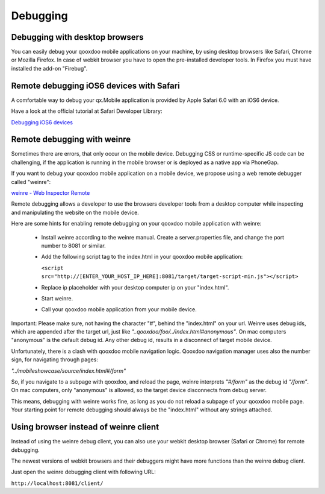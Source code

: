 .. _pages/mobile/debugging#debugging:

Debugging
*********

Debugging with desktop browsers
===============================

You can easily debug your qooxdoo mobile applications on your machine, by using desktop browsers like Safari, Chrome or
Mozilla Firefox.
In case of webkit browser you have to open the pre-installed developer tools. In Firefox you must have installed
the add-on "Firebug".

Remote debugging iOS6 devices with Safari
=========================================

A comfortable way to debug your qx.Mobile application is provided by 
Apple Safari 6.0 with an iOS6 device.

Have a look at the official tutorial at Safari Developer Library:

`Debugging iOS6 devices <http://developer.apple.com/library/safari/#documentation/appleapplications/reference/safariwebcontent/DebuggingSafarioniPhoneContent/DebuggingSafarioniPhoneContent.html>`_

Remote debugging with weinre
============================

Sometimes there are errors, that only occur on the mobile device. Debugging CSS or runtime-specific JS code can be challenging, if the application is running in the mobile browser or is deployed as a native app via PhoneGap.

If you want to debug your qooxdoo mobile application on a mobile device, we propose
using a web remote debugger called "weinre":


`weinre - Web Inspector Remote <https://github.com/apache/incubator-cordova-weinre>`_


.. image:: weinre.png



Remote debugging allows a developer to use the browsers developer tools from a desktop computer while inspecting and manipulating the website on the mobile device.

Here are some hints for enabling remote debugging on your qooxdoo mobile application with weinre:

  * Install weinre according to the weinre manual. Create a server.properties file,
    and change the port number to 8081 or similar.

  * Add the following script tag to the index.html in your qooxdoo mobile application:

    ``<script src="http://[ENTER_YOUR_HOST_IP_HERE]:8081/target/target-script-min.js"></script>``

  * Replace ip placeholder with your desktop computer ip on your "index.html".

  * Start weinre.

  * Call your qooxdoo mobile application from your mobile device.

Important: Please make sure, not having the character "#", behind the "index.html" on your url.
Weinre uses debug ids, which are appended after the target url, just like *"..qooxdoo/foo/../index.html#anonymous"*.
On mac computers "anonymous" is the default debug id. Any other debug id, results in a disconnect of 
target mobile device. 

Unfortunately, there is a clash with qooxdoo mobile navigation logic. Qooxdoo navigation manager uses 
also the number sign, for navigating through pages:

*"../mobileshowcase/source/index.html#/form"*

So, if you navigate to a subpage with qooxdoo, and reload the page, weinre interprets
*"#/form"* as the debug id *"/form"*. On mac computers, only "anonymous" is allowed, so
the target device disconnects from debug server.

This means, debugging with weinre works fine, as long as you do not reload a 
subpage of your qooxdoo mobile page. Your starting point for remote debugging should
always be the "index.html" without any strings attached.

Using browser instead of weinre client
======================================

Instead of using the weinre debug client, you can also use your webkit desktop browser (Safari or Chrome) for remote debugging.

The newest versions of webkit browsers and their debuggers might have more functions than the 
weinre debug client. 

Just open the weinre debugging client with following URL:

``http://localhost:8081/client/``
